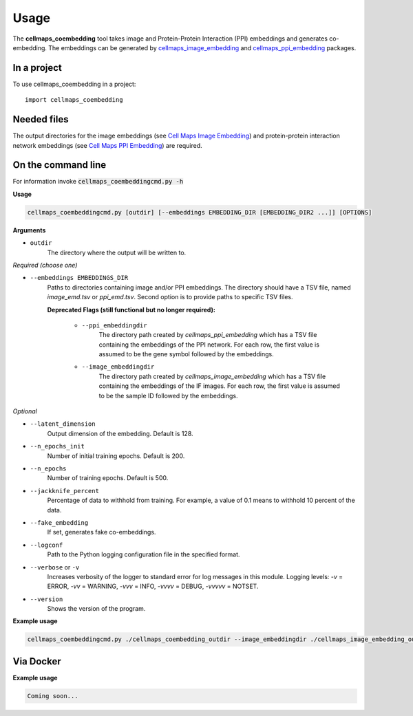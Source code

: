 =====
Usage
=====

The **cellmaps_coembedding** tool takes image and Protein-Protein Interaction (PPI)
embeddings and generates co-embedding. The embeddings can be generated by
`cellmaps_image_embedding <https://cellmaps-image-embedding.readthedocs.io>`__ and
`cellmaps_ppi_embedding <https://cellmaps-ppi-embedding.readthedocs.io>`__ packages.

In a project
--------------

To use cellmaps_coembedding in a project::

    import cellmaps_coembedding


Needed files
------------

The output directories for the image embeddings (see `Cell Maps Image Embedding <https://github.com/idekerlab/cellmaps_image_embedding/>`__) and protein-protein interaction network embeddings (see `Cell Maps PPI Embedding <https://github.com/idekerlab/cellmaps_ppi_embedding/>`__) are required.


On the command line
---------------------

For information invoke :code:`cellmaps_coembeddingcmd.py -h`

**Usage**

.. code-block::

  cellmaps_coembeddingcmd.py [outdir] [--embeddings EMBEDDING_DIR [EMBEDDING_DIR2 ...]] [OPTIONS]

**Arguments**

- ``outdir``
    The directory where the output will be written to.

*Required (choose one)*

- ``--embeddings EMBEDDINGS_DIR``
    Paths to directories containing image and/or PPI embeddings. The directory should have a TSV file, named `image_emd.tsv` or `ppi_emd.tsv`.
    Second option is to provide paths to specific TSV files.

    **Deprecated Flags (still functional but no longer required):**

        - ``--ppi_embeddingdir``
            The directory path created by `cellmaps_ppi_embedding` which has a TSV file containing the embeddings of the PPI network. For each row, the first value is assumed to be the gene symbol followed by the embeddings.

        - ``--image_embeddingdir``
            The directory path created by `cellmaps_image_embedding` which has a TSV file containing the embeddings of the IF images. For each row, the first value is assumed to be the sample ID followed by the embeddings.

*Optional*

- ``--latent_dimension``
    Output dimension of the embedding. Default is 128.

- ``--n_epochs_init``
    Number of initial training epochs. Default is 200.

- ``--n_epochs``
    Number of training epochs. Default is 500.

- ``--jackknife_percent``
    Percentage of data to withhold from training. For example, a value of 0.1 means to withhold 10 percent of the data.

- ``--fake_embedding``
    If set, generates fake co-embeddings.

- ``--logconf``
    Path to the Python logging configuration file in the specified format.

- ``--verbose`` or ``-v``
    Increases verbosity of the logger to standard error for log messages in this module. Logging levels: `-v` = ERROR, `-vv` = WARNING, `-vvv` = INFO, `-vvvv` = DEBUG, `-vvvvv` = NOTSET.

- ``--version``
    Shows the version of the program.

**Example usage**

.. code-block::

   cellmaps_coembeddingcmd.py ./cellmaps_coembedding_outdir --image_embeddingdir ./cellmaps_image_embedding_outdir --ppi_embeddingdir ./cellmaps_ppi_embedding_outdir

Via Docker
---------------

**Example usage**


.. code-block::

   Coming soon...

